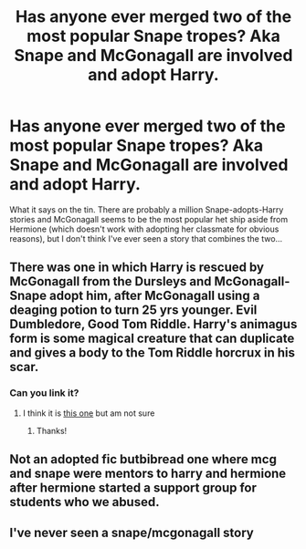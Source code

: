 #+TITLE: Has anyone ever merged two of the most popular Snape tropes? Aka Snape and McGonagall are involved and adopt Harry.

* Has anyone ever merged two of the most popular Snape tropes? Aka Snape and McGonagall are involved and adopt Harry.
:PROPERTIES:
:Author: Trekkie200
:Score: 9
:DateUnix: 1598027749.0
:DateShort: 2020-Aug-21
:FlairText: Request
:END:
What it says on the tin. There are probably a million Snape-adopts-Harry stories and McGonagall seems to be the most popular het ship aside from Hermione (which doesn't work with adopting her classmate for obvious reasons), but I don't think I've ever seen a story that combines the two...


** There was one in which Harry is rescued by McGonagall from the Dursleys and McGonagall- Snape adopt him, after McGonagall using a deaging potion to turn 25 yrs younger. Evil Dumbledore, Good Tom Riddle. Harry's animagus form is some magical creature that can duplicate and gives a body to the Tom Riddle horcrux in his scar.
:PROPERTIES:
:Author: riddermark03
:Score: 7
:DateUnix: 1598029589.0
:DateShort: 2020-Aug-21
:END:

*** Can you link it?
:PROPERTIES:
:Author: thisonedude_27
:Score: 1
:DateUnix: 1598188633.0
:DateShort: 2020-Aug-23
:END:

**** I think it is [[http://m.fanfiction.net/s/11863209][this one]] but am not sure
:PROPERTIES:
:Author: riddermark03
:Score: 1
:DateUnix: 1598189024.0
:DateShort: 2020-Aug-23
:END:

***** Thanks!
:PROPERTIES:
:Author: thisonedude_27
:Score: 1
:DateUnix: 1598191821.0
:DateShort: 2020-Aug-23
:END:


** Not an adopted fic butbibread one where mcg and snape were mentors to harry and hermione after hermione started a support group for students who we abused.
:PROPERTIES:
:Author: Aniki356
:Score: 6
:DateUnix: 1598029349.0
:DateShort: 2020-Aug-21
:END:


** I've never seen a snape/mcgonagall story
:PROPERTIES:
:Score: 4
:DateUnix: 1598040258.0
:DateShort: 2020-Aug-22
:END:
